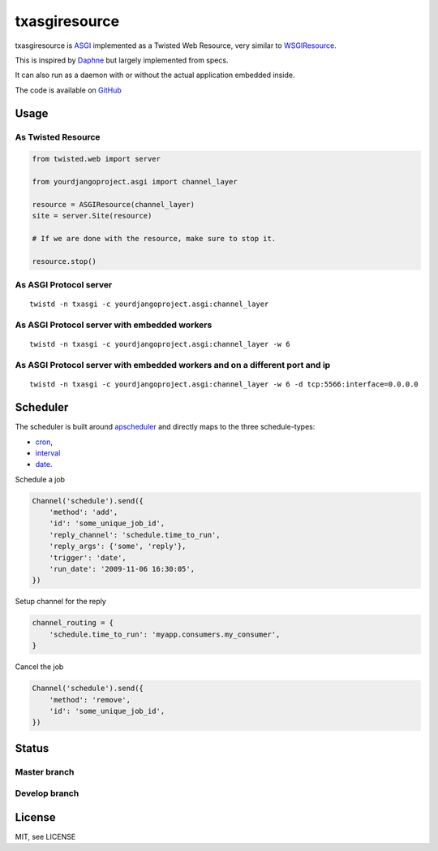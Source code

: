 txasgiresource
==============

txasgiresource is `ASGI <http://channels.readthedocs.io/en/latest/asgi.html>`_ implemented as a Twisted Web Resource,
very similar to `WSGIResource <http://twistedmatrix.com/documents/current/api/twisted.web.wsgi.WSGIResource.html>`_.

This is inspired by `Daphne <https://github.com/django/daphne/>`_ but largely implemented from specs.

It can also run as a daemon with or without the actual application embedded inside.

The code is available on `GitHub <https://github.com/JohnDoee/txasgiresource>`_

Usage
-----

As Twisted Resource
~~~~~~~~~~~~~~~~~~~
.. code-block:: python

    from twisted.web import server

    from yourdjangoproject.asgi import channel_layer

    resource = ASGIResource(channel_layer)
    site = server.Site(resource)

    # If we are done with the resource, make sure to stop it.

    resource.stop()

As ASGI Protocol server
~~~~~~~~~~~~~~~~~~~~~~~
::

    twistd -n txasgi -c yourdjangoproject.asgi:channel_layer

As ASGI Protocol server with embedded workers
~~~~~~~~~~~~~~~~~~~~~~~~~~~~~~~~~~~~~~~~~~~~~
::

    twistd -n txasgi -c yourdjangoproject.asgi:channel_layer -w 6

As ASGI Protocol server with embedded workers and on a different port and ip
~~~~~~~~~~~~~~~~~~~~~~~~~~~~~~~~~~~~~~~~~~~~~~~~~~~~~~~~~~~~~~~~~~~~~~~~~~~~
::

    twistd -n txasgi -c yourdjangoproject.asgi:channel_layer -w 6 -d tcp:5566:interface=0.0.0.0

Scheduler
---------

The scheduler is built around `apscheduler <http://apscheduler.readthedocs.io/>`_ and directly maps
to the three schedule-types:

- `cron <http://apscheduler.readthedocs.io/en/latest/modules/triggers/cron.html>`_,
- `interval <http://apscheduler.readthedocs.io/en/latest/modules/triggers/interval.html>`_
- `date <http://apscheduler.readthedocs.io/en/latest/modules/triggers/date.html>`_.

Schedule a job

.. code-block:: python

    Channel('schedule').send({
        'method': 'add',
        'id': 'some_unique_job_id',
        'reply_channel': 'schedule.time_to_run',
        'reply_args': {'some', 'reply'},
        'trigger': 'date',
        'run_date': '2009-11-06 16:30:05',
    })

Setup channel for the reply

.. code-block:: python

    channel_routing = {
        'schedule.time_to_run': 'myapp.consumers.my_consumer',
    }

Cancel the job

.. code-block:: python

    Channel('schedule').send({
        'method': 'remove',
        'id': 'some_unique_job_id',
    })

Status
------

Master branch
~~~~~~~~~~~~~~
.. image:: https://coveralls.io/repos/github/JohnDoee/txasgiresource/badge.svg?branch=master
   :target: https://coveralls.io/github/JohnDoee/txasgiresource?branch=master
.. image:: https://travis-ci.org/JohnDoee/txasgiresource.svg?branch=master
   :target: https://travis-ci.org/JohnDoee/txasgiresource


Develop branch
~~~~~~~~~~~~~~
.. image:: https://coveralls.io/repos/github/JohnDoee/txasgiresource/badge.svg?branch=develop
   :target: https://coveralls.io/github/JohnDoee/txasgiresource?branch=develop
.. image:: https://travis-ci.org/JohnDoee/txasgiresource.svg?branch=develop
   :target: https://travis-ci.org/JohnDoee/txasgiresource

License
-------

MIT, see LICENSE

